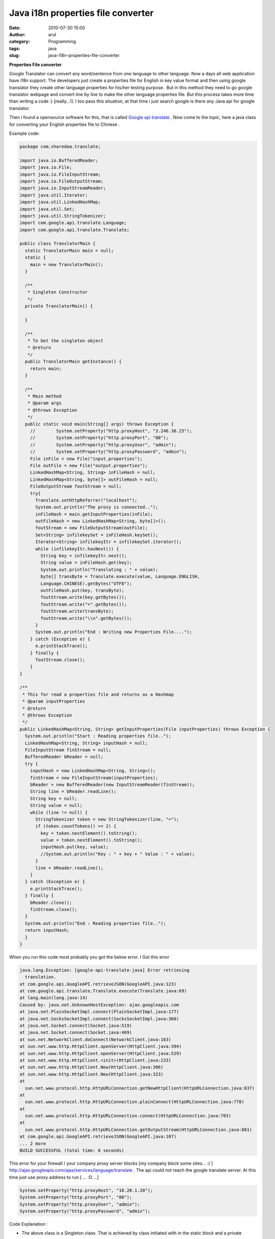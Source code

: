 Java i18n properties file converter 
####################################
:date: 2010-07-30 15:00
:author: arul
:category: Programming
:tags: java
:slug: java-i18n-properties-file-converter

**Properties File converter**

.. raw:: html

   <div class="separator" style="clear: both; text-align: center;">

|image0|

.. raw:: html

   </div>

Google Translator can convert any word/sentence from one language to
other language. Now a days all web application have i18n support. The
developers just create a properties file for English in key value format
and then using google translator they create other language properties
for his/her testing purpose.  But in this method they need to go google
translator webpage and convert line by line to make the other language
properties file. But this process takes more time than writing a code :)
[really...!]. I too pass this situation, at that time i just search
google is there any Java api for google translator.

Then i found a opensource software for this, that is called `Google api
translate <http://code.google.com/p/google-api-translate-java/downloads/detail?name=google-api-translate-java-0.92.jar>`__
. Now come to the topic, here a java class for converting your English
properties file to Chinese .

Example code:

.. code-block:: java

  package com.sharedaa.translate;

  import java.io.BufferedReader;
  import java.io.File;
  import java.io.FileInputStream;
  import java.io.FileOutputStream;
  import java.io.InputStreamReader;
  import java.util.Iterator;
  import java.util.LinkedHashMap;
  import java.util.Set;
  import java.util.StringTokenizer;
  import com.google.api.translate.Language;
  import com.google.api.translate.Translate;

  public class TranslatorMain {
    static TranslatorMain main = null;
    static {
      main = new TranslatorMain();
    }

    /**
     * Singleton Constructor
     */
    private TranslatorMain() {

    }

    /**
     * To Get the singleton object
     * @return
     */
    public TranslatorMain getInstance() {
      return main;
    }

    /**
     * Main method
     * @param args
     * @throws Exception
     */
    public static void main(String[] args) throws Exception {
      //        System.setProperty("http.proxyHost", "3.246.36.25");
      //        System.setProperty("http.proxyPort", "80");
      //        System.setProperty("http.proxyUser", "admin");
      //        System.setProperty("http.proxyPassword", "admin");
      File inFile = new File("input.properties");
      File outFile = new File("output.properties");
      LinkedHashMap<String, String> inFileHash = null;
      LinkedHashMap<String, byte[]> outFileHash = null;
      FileOutputStream foutStream = null;
      try{
        Translate.setHttpReferrer("localhost");
        System.out.println("The proxy is connected..");
        inFileHash = main.getInputProperties(inFile);
        outFileHash = new LinkedHashMap<String, byte[]>();
        foutStream = new FileOutputStream(outFile);
        Set<String> infilekeySet = inFileHash.keySet();
        Iterator<String> infilekeyItr = infilekeySet.iterator();
        while (infilekeyItr.hasNext()) {
          String key = infilekeyItr.next();
          String value = inFileHash.get(key);
          System.out.println("Translating : " + value);
          byte[] transByte = Translate.execute(value, Language.ENGLISH,
          Language.CHINESE).getBytes("UTF8");
          outFileHash.put(key, transByte);
          foutStream.write(key.getBytes());
          foutStream.write("=".getBytes());
          foutStream.write(transByte);
          foutStream.write("\\n".getBytes());
        }
        System.out.println("End : Writing new Properties File....");
      } catch (Exception e) {
        e.printStackTrace();
      } finally {
        foutStream.close();
      }
  }

  /**
   * This for read a properties file and returns as a Hashmap
   * @param inputProperties
   * @return
   * @throws Exception
   */
  public LinkedHashMap<String, String> getInputProperties(File inputProperties) throws Exception {
    System.out.println("Start : Reading properties file..");
    LinkedHashMap<String, String> inputHash = null;
    FileInputStream finStream = null;
    BufferedReader bReader = null;
    try {
      inputHash = new LinkedHashMap<String, String>();
      finStream = new FileInputStream(inputProperties);
      bReader = new BufferedReader(new InputStreamReader(finStream));
      String line = bReader.readLine();
      String key = null;
      String value = null;
      while (line != null) {
        StringTokenizer token = new StringTokenizer(line, "=");
        if (token.countTokens() >= 2) {
          key = token.nextElement().toString();
          value = token.nextElement().toString();
          inputHash.put(key, value);
          //System.out.println("Key : " + key + " Value : " + value);
        }
        line = bReader.readLine();
      }
    } catch (Exception e) {
      e.printStackTrace();
    } finally {
      bReader.close();
      finStream.close();
    }
    System.out.println("End : Reading properties file..");
    return inputHash;
    }
  }


When you run this code most probably you got the below error. I Got this
error

.. code-block:: log

  java.lang.Exception: [google-api-translate-java] Error retrieving
    translation.
  at com.google.api.GoogleAPI.retrieveJSON(GoogleAPI.java:123)
  at com.google.api.translate.Translate.execute(Translate.java:69)
  at lang.main(lang.java:14)
  Caused by: java.net.UnknownHostException: ajax.googleapis.com
  at java.net.PlainSocketImpl.connect(PlainSocketImpl.java:177)
  at java.net.SocksSocketImpl.connect(SocksSocketImpl.java:366)
  at java.net.Socket.connect(Socket.java:519)
  at java.net.Socket.connect(Socket.java:469)
  at sun.net.NetworkClient.doConnect(NetworkClient.java:163)
  at sun.net.www.http.HttpClient.openServer(HttpClient.java:394)
  at sun.net.www.http.HttpClient.openServer(HttpClient.java:529)
  at sun.net.www.http.HttpClient.<init>(HttpClient.java:233)
  at sun.net.www.http.HttpClient.New(HttpClient.java:306)
  at sun.net.www.http.HttpClient.New(HttpClient.java:323)
  at
    sun.net.www.protocol.http.HttpURLConnection.getNewHttpClient(HttpURLConnection.java:837)
  at
    sun.net.www.protocol.http.HttpURLConnection.plainConnect(HttpURLConnection.java:778)
  at
    sun.net.www.protocol.http.HttpURLConnection.connect(HttpURLConnection.java:703)
  at
    sun.net.www.protocol.http.HttpURLConnection.getOutputStream(HttpURLConnection.java:881)
  at com.google.api.GoogleAPI.retrieveJSON(GoogleAPI.java:107)
  ... 2 more
  BUILD SUCCESSFUL (total time: 6 seconds)


This error for your firewall / your company proxy server blocks [my
company block some sites... :( ]
http://ajax.googleapis.com/ajax/services/language/translate . The api
could not reach the google translate server. At this time just use proxy
address to run [ ... :D ...]

.. code-block:: java

  System.setProperty("http.proxyHost", "10.20.1.20");
  System.setProperty("http.proxyPort", "80");
  System.setProperty("http.proxyUser", "admin");
  System.setProperty("http.proxyPassword", "admin");


Code Explanation :

-  The above class is a Singleton class. That is achieved by class
   initiated with in the static block and a private constructor
-  The getInputProperties() method reads input properties file and
   stored in a Hashmap in a key value format.  LinkedHashMap for getting
   the ordered output from the Map how you are inserted.
-  Then each key value is send to the Translate.execute() method in
   google api with the From and To Language String.
-  Then the results are written in another file. Thats all...

You can Expand this code what ever you want. If you want to download
this eclipse java Project `click here <http://sites.google.com/site/arulraj1985/list-of-files/Translator.zip?attredirects=0&d=1>`__.

The only thing is this is an online application. you need a net
connection for this.

.. |image0| image:: http://2.bp.blogspot.com/_X5tq9y9xv2s/TFMxF5Sh_sI/AAAAAAAAAe8/tiTfkCTchFI/s320/translate+to+properties+file.jpg
   :target: http://2.bp.blogspot.com/_X5tq9y9xv2s/TFMxF5Sh_sI/AAAAAAAAAe8/tiTfkCTchFI/s1600/translate+to+properties+file.jpg
